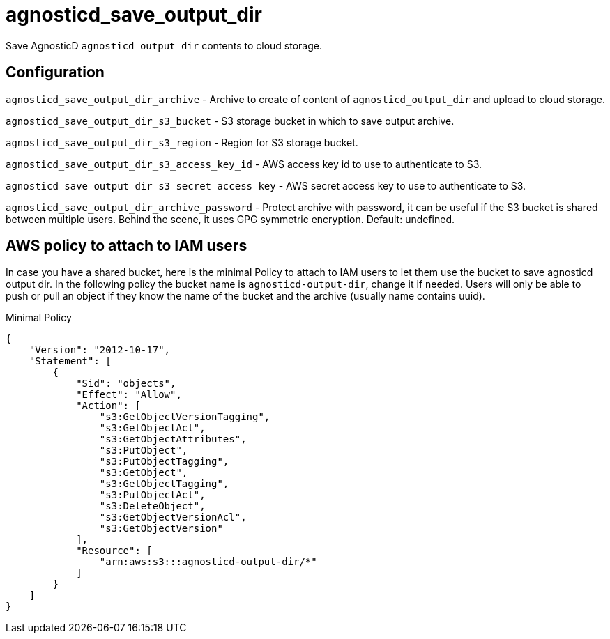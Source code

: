 = agnosticd_save_output_dir

Save AgnosticD `agnosticd_output_dir` contents to cloud storage.

== Configuration

`agnosticd_save_output_dir_archive` -
Archive to create of content of `agnosticd_output_dir` and upload to cloud storage.

`agnosticd_save_output_dir_s3_bucket` -
S3 storage bucket in which to save output archive.

`agnosticd_save_output_dir_s3_region` -
Region for S3 storage bucket.

`agnosticd_save_output_dir_s3_access_key_id` -
AWS access key id to use to authenticate to S3.

`agnosticd_save_output_dir_s3_secret_access_key` -
AWS secret access key to use to authenticate to S3.

`agnosticd_save_output_dir_archive_password` -
Protect archive with password, it can be useful if the S3 bucket is shared between multiple users. Behind the scene, it uses GPG symmetric encryption. Default: undefined.

== AWS policy to attach to IAM users ==

In case you have a shared bucket, here is the minimal Policy to attach to IAM users to let them use the bucket to save agnosticd output dir. In the following policy the bucket name is `agnosticd-output-dir`, change it if needed. Users will only be able to push or pull an object if they know the name of the bucket and the archive (usually name contains uuid).

.Minimal Policy
[source,json]
----
{
    "Version": "2012-10-17",
    "Statement": [
        {
            "Sid": "objects",
            "Effect": "Allow",
            "Action": [
                "s3:GetObjectVersionTagging",
                "s3:GetObjectAcl",
                "s3:GetObjectAttributes",
                "s3:PutObject",
                "s3:PutObjectTagging",
                "s3:GetObject",
                "s3:GetObjectTagging",
                "s3:PutObjectAcl",
                "s3:DeleteObject",
                "s3:GetObjectVersionAcl",
                "s3:GetObjectVersion"
            ],
            "Resource": [
                "arn:aws:s3:::agnosticd-output-dir/*"
            ]
        }
    ]
}
----
